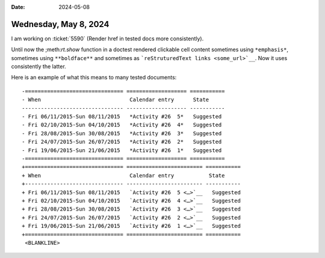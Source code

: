 :date: 2024-05-08

======================
Wednesday, May 8, 2024
======================

I am working on :ticket:`5590` (Render href in tested docs more consistently).

﻿Until now the ;meth:`rt.show` function in a doctest rendered clickable cell
﻿content sometimes using ``*emphasis*``, sometimes using ``**boldface**`` and
﻿sometimes as ``﻿`reStruturedText links <some_url>`__``. Now it uses
﻿consistently the latter.

Here is an example of what this means to many tested documents::

    -=============================== =================== ===========
    - When                            Calendar entry      State
    -------------------------------- ------------------- -----------
    - Fri 06/11/2015-Sun 08/11/2015   *Activity #26  5*   Suggested
    - Fri 02/10/2015-Sun 04/10/2015   *Activity #26  4*   Suggested
    - Fri 28/08/2015-Sun 30/08/2015   *Activity #26  3*   Suggested
    - Fri 24/07/2015-Sun 26/07/2015   *Activity #26  2*   Suggested
    - Fri 19/06/2015-Sun 21/06/2015   *Activity #26  1*   Suggested
    -=============================== =================== ===========
    +=============================== ======================== ===========
    + When                            Calendar entry           State
    +------------------------------- ------------------------ -----------
    + Fri 06/11/2015-Sun 08/11/2015   `Activity #26  5 <…>`__   Suggested
    + Fri 02/10/2015-Sun 04/10/2015   `Activity #26  4 <…>`__   Suggested
    + Fri 28/08/2015-Sun 30/08/2015   `Activity #26  3 <…>`__   Suggested
    + Fri 24/07/2015-Sun 26/07/2015   `Activity #26  2 <…>`__   Suggested
    + Fri 19/06/2015-Sun 21/06/2015   `Activity #26  1 <…>`__   Suggested
    +=============================== ======================== ===========
     <BLANKLINE>
